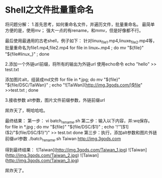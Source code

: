 * Shell之文件批量重命名
  将问题分解：
  1.首先思考，如何重命名文件，并遍历文件，批量重命名。
  最简单方便的是，使用mv；
  强大一点的有rename，和mmv，但是好像都不行。

  最后使用最通用的古老shell，例子如下：
  针对linux_file1.mp4,linuxe_file2.mp4等，批量重命名为file1.mp4,file2.mp4
  for file in linux_*.mp4 ; do mv "${file}" "${file#linux_}" ; done

  2.添加一个外链url前缀，将所有的输出为外链url
  使用echo命令
  echo "hello" >> test.txt

  添加图片alt，组装成md文件
  for file in *.jpg; do mv "${file}" "${file/DSC/TaiWan}" ; echo "![TaiWan](http://img.3gods.com/)$file" >>test.txt ; done


  3.接收参数
  alt参数，图片文件前缀参数，外链前缀url

  屌炸天了，啊哈哈哈。

  最终结果：
  第一步：
  vi batch_rename.sh
  第二步：输入以下内容，并:wq保存。
  for file in *.jpg ;
  do
    mv "${file}" "${file/DSC/$1}" ;
    echo '!'"[$1]($2/"${file/DSC/$1}")" >> test.txt
  done
  第三步：执行，添加alt参数和图片外链前缀url参数
  ./batch_rename.sh Taiwan http://img.3gods.com

  得到最终结果：
  ![Taiwan](http://img.3gods.com/Taiwan_1.jpg)
  ![Taiwan](http://img.3gods.com/Taiwan_2.jpg)
  ![Taiwan](http://img.3gods.com/Taiwan_3.jpg)

  屌炸天了。
